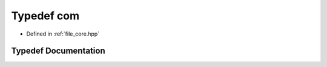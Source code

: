 .. _exhale_typedef_core_8hpp_1ac6774acaa7fff278845893bd84e35525:

Typedef com
===========

- Defined in :ref:`file_core.hpp`


Typedef Documentation
---------------------


.. doxygentypedef:: com
